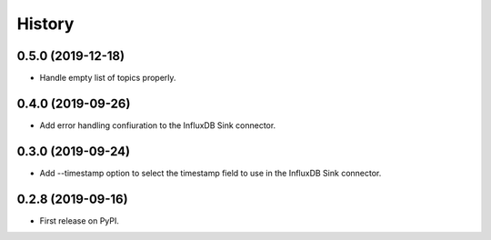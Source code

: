 =======
History
=======

0.5.0 (2019-12-18)
------------------

* Handle empty list of topics properly.

0.4.0 (2019-09-26)
------------------

* Add error handling confiuration to the InfluxDB Sink connector.

0.3.0 (2019-09-24)
------------------

* Add --timestamp option to select the timestamp field to use in the InfluxDB Sink connector.

0.2.8 (2019-09-16)
------------------

* First release on PyPI.
